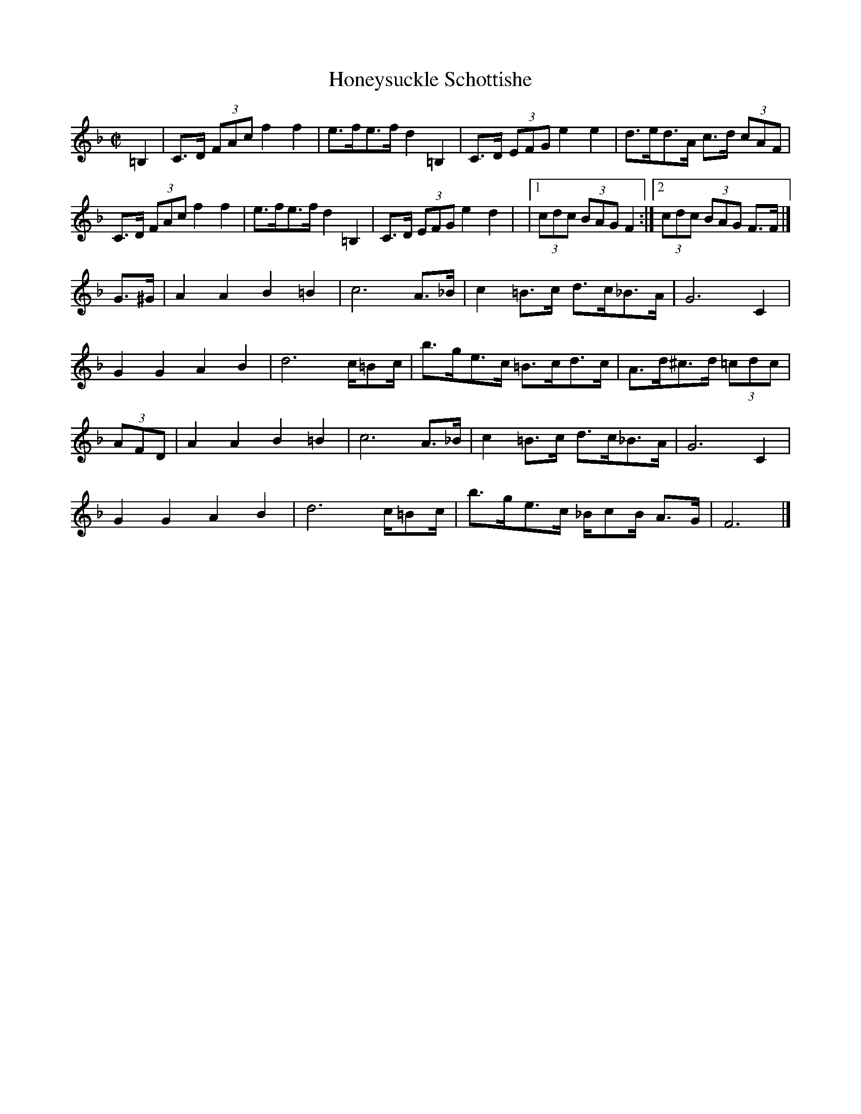 X: 8
T: Honeysuckle Schottishe
M: C|
Z: Transcribed to abc by Mary Lou Knack
R: schottish
K: F
=B,2| C>D (3FAc f2f2| e>fe>f d2=B,2| C>D (3EFG e2e2| d>ed>A c>d (3cAF|
      C>D (3FAc f2f2| e>fe>f d2=B,2| C>D (3EFG e2d2|\
       |1 (3cdc (3BAG F2 :|2 (3cdc (3BAG F>F|]
G>^G| A2A2 B2=B2| c6 A>_B| c2=B>c d>c_B>A| G6 C2|
      G2G2 A2B2| d6 c/=Bc/| b>ge>c =B>cd>c| A>d^c>d (3=cdc|
(3AFD| A2A2 B2=B2| c6 A>_B| c2=B>c d>c_B>A |G6 C2|
      G2G2 A2B2| d6 c/=Bc/| b>ge>c _B/cB/ A>G| F6 |]
